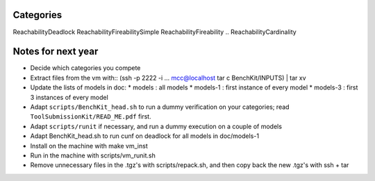 Categories
==========

ReachabilityDeadlock
ReachabilityFireabilitySimple
ReachabilityFireability
.. ReachabilityCardinality


Notes for next year
===================

* Decide which categories you compete
* Extract files from the vm with::
  (ssh -p 2222 -i ... mcc@localhost tar c BenchKit/INPUTS) | tar xv
* Update the lists of models in doc:
  * models : all models
  * models-1 : first instance of every model
  * models-3 : first 3 instances of every model
* Adapt ``scripts/BenchKit_head.sh`` to run a dummy verification on your
  categories; read ``ToolSubmissionKit/READ_ME.pdf`` first.
* Adapt ``scripts/runit`` if necessary, and run a dummy execution on a couple
  of models
* Adapt BenchKit_head.sh to run cunf on deadlock for all models in doc/models-1
* Install on the machine with make vm_inst
* Run in the machine with scripts/vm_runit.sh
* Remove unnecessary files in the .tgz's with scripts/repack.sh, and then copy
  back the new .tgz's with ssh + tar
